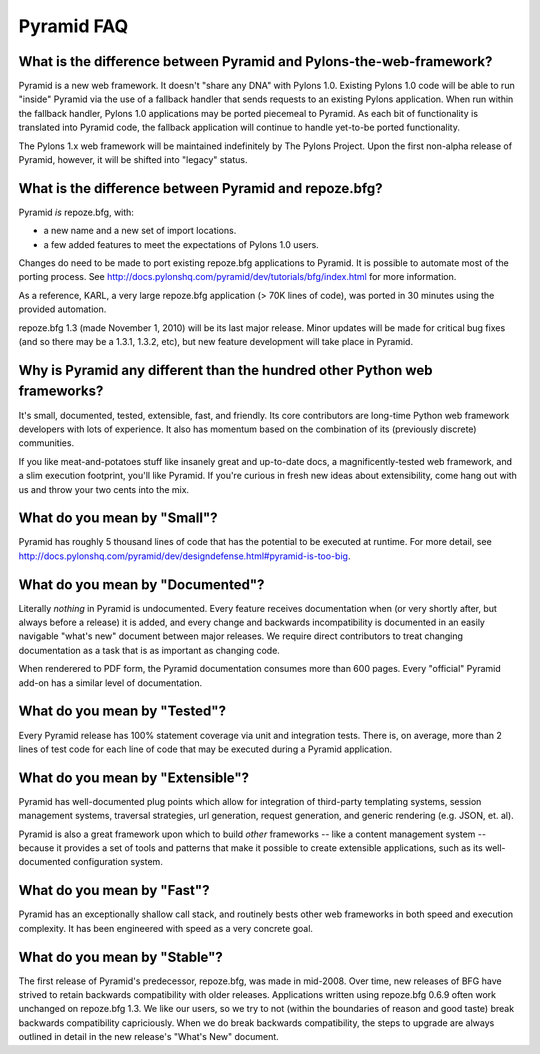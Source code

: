 Pyramid FAQ
===========

What is the difference between Pyramid and Pylons-the-web-framework?
--------------------------------------------------------------------

Pyramid is a new web framework. It doesn't "share any DNA" with Pylons 1.0.
Existing Pylons 1.0 code will be able to run "inside" Pyramid via the use
of a fallback handler that sends requests to an existing Pylons application.
When run within the fallback handler, Pylons 1.0 applications may be ported
piecemeal to Pyramid. As each bit of functionality is translated into Pyramid
code, the fallback application will continue to handle yet-to-be ported
functionality.

The Pylons 1.x web framework will be maintained indefinitely by The Pylons
Project.  Upon the first non-alpha release of Pyramid, however, it will be
shifted into "legacy" status.

What is the difference between Pyramid and repoze.bfg?
------------------------------------------------------

Pyramid *is* repoze.bfg, with:

- a new name and a new set of import locations.

- a few added features to meet the expectations of Pylons 1.0 users.

Changes do need to be made to port existing repoze.bfg applications to
Pyramid. It is possible to automate most of the porting process. See
http://docs.pylonshq.com/pyramid/dev/tutorials/bfg/index.html for more
information.

As a reference, KARL, a very large repoze.bfg application (> 70K lines of
code), was ported in 30 minutes using the provided automation.

repoze.bfg 1.3 (made November 1, 2010) will be its last major release. Minor
updates will be made for critical bug fixes (and so there may be a 1.3.1,
1.3.2, etc), but new feature development will take place in Pyramid.

Why is Pyramid any different than the hundred other Python web frameworks?
--------------------------------------------------------------------------

It's small, documented, tested, extensible, fast, and friendly. Its core
contributors are long-time Python web framework developers with lots of
experience. It also has momentum based on the combination of its (previously
discrete) communities.

If you like meat-and-potatoes stuff like insanely great and up-to-date docs,
a magnificently-tested web framework, and a slim execution footprint, you'll
like Pyramid. If you're curious in fresh new ideas about extensibility, come
hang out with us and throw your two cents into the mix.

What do you mean by "Small"?
-----------------------------

Pyramid has roughly 5 thousand lines of code that has the potential to be
executed at runtime. For more detail, see
http://docs.pylonshq.com/pyramid/dev/designdefense.html#pyramid-is-too-big.

What do you mean by "Documented"?
---------------------------------

Literally *nothing* in Pyramid is undocumented. Every feature receives
documentation when (or very shortly after, but always before a release) it is
added, and every change and backwards incompatibility is documented in an
easily navigable "what's new" document between major releases. We require
direct contributors to treat changing documentation as a task that is as
important as changing code.

When renderered to PDF form, the Pyramid documentation consumes more
than 600 pages. Every "official" Pyramid add-on has a similar level
of documentation.

What do you mean by "Tested"?
-----------------------------

Every Pyramid release has 100% statement coverage via unit and
integration tests. There is, on average, more than 2 lines of test
code for each line of code that may be executed during a Pyramid
application.

What do you mean by "Extensible"?
---------------------------------

Pyramid has well-documented plug points which allow for integration of
third-party templating systems, session management systems, traversal
strategies, url generation, request generation, and generic rendering
(e.g. JSON, et. al).

Pyramid is also a great framework upon which to build *other*
frameworks -- like a content management system -- because it provides
a set of tools and patterns that make it possible to create extensible
applications, such as its well-documented configuration system.

What do you mean by "Fast"?
----------------------------

Pyramid has an exceptionally shallow call stack, and routinely bests other
web frameworks in both speed and execution complexity. It has been
engineered with speed as a very concrete goal.

What do you mean by "Stable"?
-----------------------------

The first release of Pyramid's predecessor, repoze.bfg, was made in
mid-2008. Over time, new releases of BFG have strived to retain backwards
compatibility with older releases. Applications written using repoze.bfg
0.6.9 often work unchanged on repoze.bfg 1.3. We like our users, so we try
to not (within the boundaries of reason and good taste) break backwards
compatibility capriciously. When we do break backwards compatibility, the
steps to upgrade are always outlined in detail in the new release's "What's
New" document.

